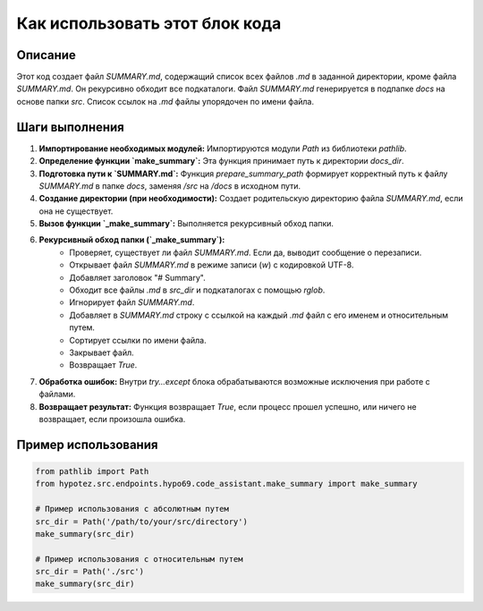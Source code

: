 Как использовать этот блок кода
=========================================================================================

Описание
-------------------------
Этот код создает файл `SUMMARY.md`, содержащий список всех файлов `.md` в заданной директории, кроме файла `SUMMARY.md`. Он рекурсивно обходит все подкаталоги.  Файл `SUMMARY.md` генерируется в подпапке `docs` на основе папки `src`.   Список ссылок на `.md` файлы упорядочен по имени файла.

Шаги выполнения
-------------------------
1. **Импортирование необходимых модулей:** Импортируются модули `Path` из библиотеки `pathlib`.
2. **Определение функции `make_summary`:** Эта функция принимает путь к директории `docs_dir`.
3. **Подготовка пути к `SUMMARY.md`:** Функция `prepare_summary_path` формирует корректный путь к файлу `SUMMARY.md` в папке `docs`, заменяя `/src` на `/docs` в исходном пути.
4. **Создание директории (при необходимости):** Создает родительскую директорию файла `SUMMARY.md`, если она не существует.
5. **Вызов функции `_make_summary`:** Выполняется рекурсивный обход папки.
6. **Рекурсивный обход папки (`_make_summary`):**
    - Проверяет, существует ли файл `SUMMARY.md`. Если да, выводит сообщение о перезаписи.
    - Открывает файл `SUMMARY.md` в режиме записи (`w`) с кодировкой UTF-8.
    - Добавляет заголовок "# Summary".
    - Обходит все файлы `.md` в `src_dir` и подкаталогах с помощью `rglob`.
    - Игнорирует файл `SUMMARY.md`.
    - Добавляет в `SUMMARY.md` строку с ссылкой на каждый `.md` файл с его именем и относительным путем.
    - Сортирует ссылки по имени файла.
    - Закрывает файл.
    - Возвращает `True`.
7. **Обработка ошибок:**  Внутри `try...except` блока обрабатываются возможные исключения при работе с файлами.
8. **Возвращает результат:** Функция возвращает `True`, если процесс прошел успешно, или ничего не возвращает, если произошла ошибка.


Пример использования
-------------------------
.. code-block:: python

    from pathlib import Path
    from hypotez.src.endpoints.hypo69.code_assistant.make_summary import make_summary

    # Пример использования с абсолютным путем
    src_dir = Path('/path/to/your/src/directory')
    make_summary(src_dir)

    # Пример использования с относительным путем
    src_dir = Path('./src')
    make_summary(src_dir)